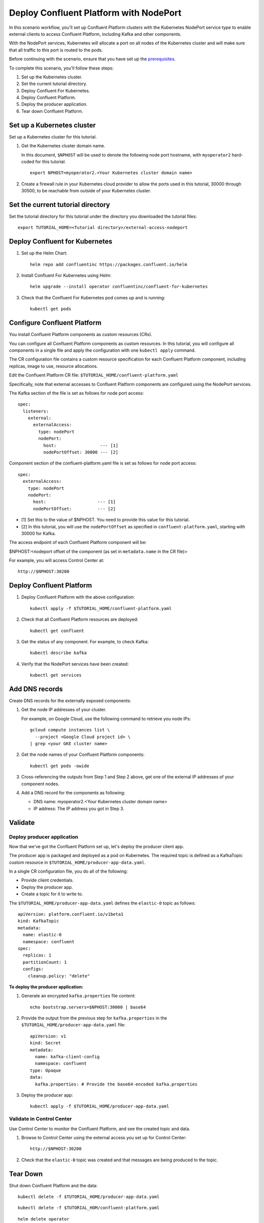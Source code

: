Deploy Confluent Platform with NodePort
=======================================

In this scenario workflow, you'll set up Confluent Platform clusters with the
Kubernetes NodePort service type to enable external clients to access Confluent
Platform, including Kafka and other components.

With the NodePort services, Kubernetes will allocate a port on all nodes of the
Kubernetes cluster and will make sure that all traffic to this port is routed to
the pods.

Before continuing with the scenario, ensure that you have set up the
`prerequisites </README.md#prerequisites>`_.

To complete this scenario, you'll follow these steps:

#. Set up the Kubernetes cluster.

#. Set the current tutorial directory.

#. Deploy Confluent For Kubernetes.

#. Deploy Confluent Platform.

#. Deploy the producer application.

#. Tear down Confluent Platform.

===========================
Set up a Kubernetes cluster
===========================

Set up a Kubernetes cluster for this tutorial.

#. Get the Kubernetes cluster domain name. 

   In this document, ``$NPHOST`` will be used to denote the following node port
   hostname, with ``myoperator2`` hard-coded for this tutorial.

   ::
   
     export NPHOST=myoperator2.<Your Kubernetes cluster domain name>

#. Create a firewall rule in your Kubernetes cloud provider to allow the ports used in this tutorial, 30000 through 30500, to be reachable from outside of your Kubernetes cluster.
     
==================================
Set the current tutorial directory
==================================

Set the tutorial directory for this tutorial under the directory you downloaded
the tutorial files:

::
   
  export TUTORIAL_HOME=<Tutorial directory>/external-access-nodeport

===============================
Deploy Confluent for Kubernetes
===============================
  
#. Set up the Helm Chart:
  
   ::
  
     helm repo add confluentinc https://packages.confluent.io/helm
  
  
#. Install Confluent For Kubernetes using Helm:
  
   ::
  
     helm upgrade --install operator confluentinc/confluent-for-kubernetes
    
#. Check that the Confluent For Kubernetes pod comes up and is running:
  
   ::
       
     kubectl get pods
     
============================
Configure Confluent Platform
============================

You install Confluent Platform components as custom resources (CRs). 

You can configure all Confluent Platform components as custom resources. In this
tutorial, you will configure all components in a single file and apply the
configuration with one ``kubectl apply`` command.

The CR configuration file contains a custom resource specification for each
Confluent Platform component, including replicas, image to use, resource
allocations.

Edit the Confluent Platform CR file: ``$TUTORIAL_HOME/confluent-platform.yaml``

Specifically, note that external accesses to Confluent Platform components are
configured using the NodePort services.

The Kafka section of the file is set as follows for node port access:

::

  spec:  
    listeners:
      external:
        externalAccess:
          type: nodePort
          nodePort:
            host:                 --- [1]
            nodePortOffset: 30000 --- [2]

Component section of the confluent-platform.yaml file is set as follows for node port access:

::

  spec:
    externalAccess:
      type: nodePort
      nodePort:
        host:                    --- [1]
        nodePortOffset:          --- [2]

* [1]  Set this to the value of $NPHOST. You need to provide this value for this tutorial.
* [2]  In this tutorial, you will use the ``nodePortOffset`` as specified in ``confluent-platform.yaml``, starting with 30000 for Kafka.

The access endpoint of each Confluent Platform component will be:

$NPHOST:<nodeport offset of the component (as set in ``metadata.name`` in the CR
file)>

For example, you will access Control Center at: 

::

  http://$NPHOST:30200

=========================
Deploy Confluent Platform
=========================

#. Deploy Confluent Platform with the above configuration:

   ::

     kubectl apply -f $TUTORIAL_HOME/confluent-platform.yaml

#. Check that all Confluent Platform resources are deployed:

   ::
   
     kubectl get confluent

#. Get the status of any component. For example, to check Kafka:

   ::
   
     kubectl describe kafka

#. Verify that the NodePort services have been created:

   ::
   
     kubectl get services

===============
Add DNS records
===============

Create DNS records for the externally exposed components:

#. Get the node IP addresses of your cluster. 

   For example, on Google Cloud, use the following command to retrieve you node IPs:

   ::
   
    gcloud compute instances list \
      --project <Google Cloud project id> \
    | grep <your GKE cluster name>

#. Get the node names of your Confluent Platform components:

   ::
   
     kubectl get pods -owide
     
#. Cross-referencing the outputs from Step 1 and Step 2 above, get one of the external IP addresses of your component nodes.

#. Add a DNS record for the components as following:

   * DNS name: myoperator2.<Your Kubernetes cluster domain name>
   
   * IP address: The IP address you got in Step 3.

========
Validate
========

Deploy producer application
^^^^^^^^^^^^^^^^^^^^^^^^^^^

Now that we've got the Confluent Platform set up, let's deploy the producer
client app.

The producer app is packaged and deployed as a pod on Kubernetes. The required
topic is defined as a KafkaTopic custom resource in
``$TUTORIAL_HOME/producer-app-data.yaml``.

In a single CR configuration file, you do all of the following:

* Provide client credentials.
* Deploy the producer app.
* Create a topic for it to write to.

The ``$TUTORIAL_HOME/producer-app-data.yaml`` defines the ``elastic-0`` topic as
follows:

::
  
  apiVersion: platform.confluent.io/v1beta1
  kind: KafkaTopic
  metadata:
    name: elastic-0
    namespace: confluent
  spec:
    replicas: 1
    partitionCount: 1
    configs:
      cleanup.policy: "delete"
      
**To deploy the producer application:**

#. Generate an encrypted ``kafka.properties`` file content:

   ::
   
     echo bootstrap.servers=$NPHOST:30000 | base64
   
#. Provide the output from the previous step for ``kafka.properties`` in the 
   ``$TUTORIAL_HOME/producer-app-data.yaml`` file:

   ::
   
     apiVersion: v1
     kind: Secret
     metadata:
       name: kafka-client-config
       namespace: confluent
     type: Opaque
     data:
       kafka.properties: # Provide the base64-encoded kafka.properties
  
#. Deploy the producer app:

   ::
   
     kubectl apply -f $TUTORIAL_HOME/producer-app-data.yaml

Validate in Control Center
^^^^^^^^^^^^^^^^^^^^^^^^^^

Use Control Center to monitor the Confluent Platform, and see the created topic and data.

#. Browse to Control Center using the external access you set up for Control Center:

   ::
   
     http://$NPHOST:30200

#. Check that the ``elastic-0`` topic was created and that messages are being produced to the topic.

=========
Tear Down
=========

Shut down Confluent Platform and the data:

::

  kubectl delete -f $TUTORIAL_HOME/producer-app-data.yaml

::

  kubectl delete -f $TUTORIAL_HOM/confluent-platform.yaml

::

  helm delete operator
  
